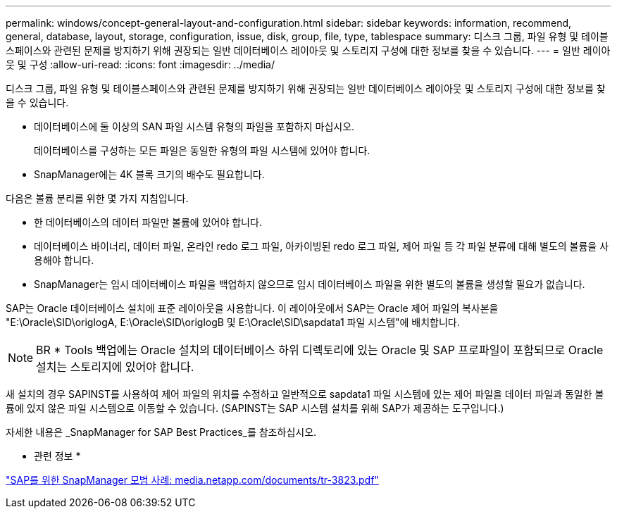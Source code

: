 ---
permalink: windows/concept-general-layout-and-configuration.html 
sidebar: sidebar 
keywords: information, recommend, general, database, layout, storage, configuration, issue, disk, group, file, type, tablespace 
summary: 디스크 그룹, 파일 유형 및 테이블스페이스와 관련된 문제를 방지하기 위해 권장되는 일반 데이터베이스 레이아웃 및 스토리지 구성에 대한 정보를 찾을 수 있습니다. 
---
= 일반 레이아웃 및 구성
:allow-uri-read: 
:icons: font
:imagesdir: ../media/


[role="lead"]
디스크 그룹, 파일 유형 및 테이블스페이스와 관련된 문제를 방지하기 위해 권장되는 일반 데이터베이스 레이아웃 및 스토리지 구성에 대한 정보를 찾을 수 있습니다.

* 데이터베이스에 둘 이상의 SAN 파일 시스템 유형의 파일을 포함하지 마십시오.
+
데이터베이스를 구성하는 모든 파일은 동일한 유형의 파일 시스템에 있어야 합니다.

* SnapManager에는 4K 블록 크기의 배수도 필요합니다.


다음은 볼륨 분리를 위한 몇 가지 지침입니다.

* 한 데이터베이스의 데이터 파일만 볼륨에 있어야 합니다.
* 데이터베이스 바이너리, 데이터 파일, 온라인 redo 로그 파일, 아카이빙된 redo 로그 파일, 제어 파일 등 각 파일 분류에 대해 별도의 볼륨을 사용해야 합니다.
* SnapManager는 임시 데이터베이스 파일을 백업하지 않으므로 임시 데이터베이스 파일을 위한 별도의 볼륨을 생성할 필요가 없습니다.


SAP는 Oracle 데이터베이스 설치에 표준 레이아웃을 사용합니다. 이 레이아웃에서 SAP는 Oracle 제어 파일의 복사본을 "E:\Oracle\SID\origlogA, E:\Oracle\SID\origlogB 및 E:\Oracle\SID\sapdata1 파일 시스템"에 배치합니다.


NOTE: BR * Tools 백업에는 Oracle 설치의 데이터베이스 하위 디렉토리에 있는 Oracle 및 SAP 프로파일이 포함되므로 Oracle 설치는 스토리지에 있어야 합니다.

새 설치의 경우 SAPINST를 사용하여 제어 파일의 위치를 수정하고 일반적으로 sapdata1 파일 시스템에 있는 제어 파일을 데이터 파일과 동일한 볼륨에 있지 않은 파일 시스템으로 이동할 수 있습니다. (SAPINST는 SAP 시스템 설치를 위해 SAP가 제공하는 도구입니다.)

자세한 내용은 _SnapManager for SAP Best Practices_를 참조하십시오.

* 관련 정보 *

http://media.netapp.com/documents/tr-3823.pdf["SAP를 위한 SnapManager 모범 사례: media.netapp.com/documents/tr-3823.pdf"^]
